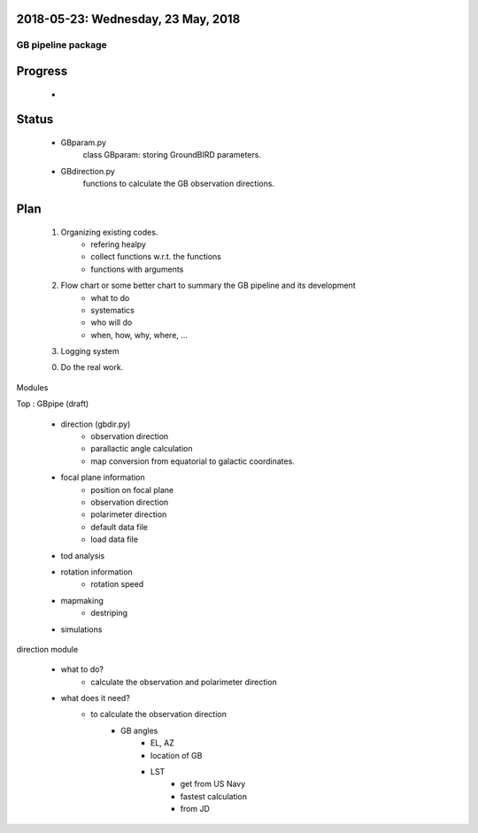 2018-05-23: Wednesday, 23 May, 2018
--------

GB pipeline package 
========

Progress
--------

    *  

Status
--------

    * GBparam.py
        class GBparam: storing GroundBIRD parameters.

    * GBdirection.py
        functions to calculate the GB observation directions.

Plan
--------

    1. Organizing existing codes.
        - refering healpy
        - collect functions w.r.t. the functions 
        - functions with arguments
    2. Flow chart or some better chart to summary the GB pipeline and its development
        - what to do
        - systematics
        - who will do
        - when, how, why, where, ...
    3. Logging system

    0. Do the real work. 

Modules

Top : GBpipe (draft)

    - direction (gbdir.py)
        - observation direction 
        - parallactic angle calculation
        - map conversion from equatorial to galactic coordinates. 

    - focal plane information
        - position on focal plane
        - observation direction
        - polarimeter direction
        - default data file
        - load data file

    - tod analysis

    - rotation information
        - rotation speed

    - mapmaking
        - destriping

    - simulations

direction module

    - what to do?
        - calculate the observation and polarimeter direction

    - what does it need?
        - to calculate the observation direction
            - GB angles
                - EL, AZ
                - location of GB
                - LST
                    - get from US Navy
                    - fastest calculation
                    - from JD


